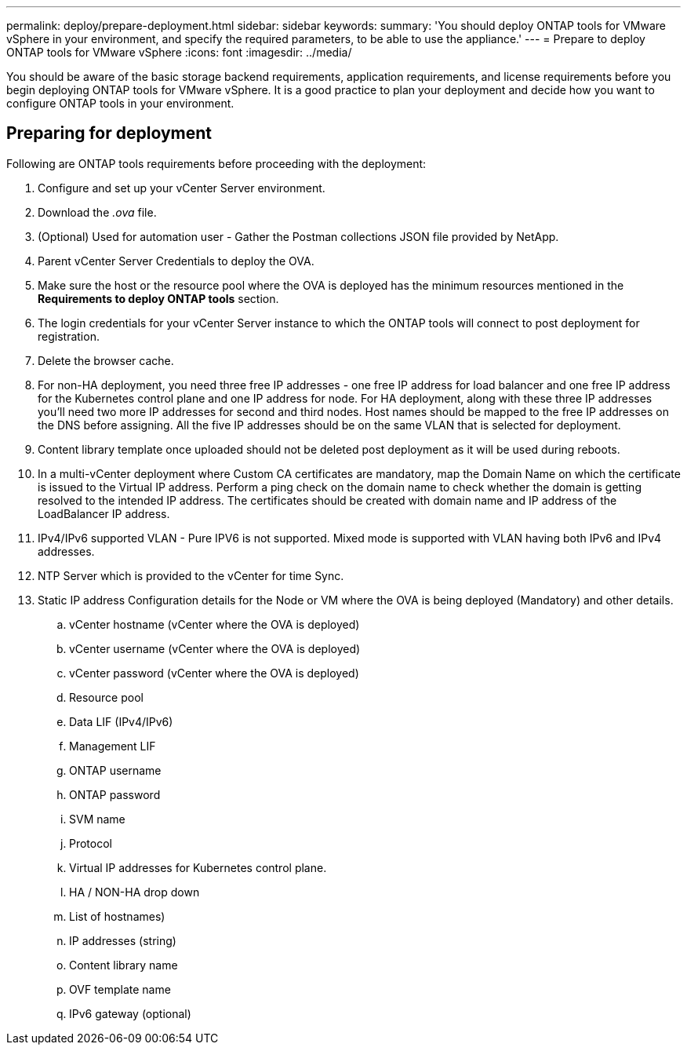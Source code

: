---
permalink: deploy/prepare-deployment.html
sidebar: sidebar
keywords:
summary: 'You should deploy ONTAP tools for VMware vSphere in your environment, and specify the required parameters, to be able to use the appliance.'
---
= Prepare to deploy ONTAP tools for VMware vSphere
:icons: font
:imagesdir: ../media/

[.lead]
You should be aware of the basic storage backend requirements, application requirements, and license requirements before you begin deploying ONTAP tools for VMware vSphere. 
It is a good practice to plan your deployment and decide how you want to configure ONTAP tools in your environment. 

== Preparing for deployment 

Following are ONTAP tools requirements before proceeding with the deployment: 

. Configure and set up your vCenter Server environment. 
. Download the _.ova_ file. 
. (Optional) Used for automation user - Gather the Postman collections JSON file provided by NetApp. 
. Parent vCenter Server Credentials to deploy the OVA. 
. Make sure the host or the resource pool where the OVA is deployed has the minimum resources mentioned in the *Requirements to deploy ONTAP tools* section.  
. The login credentials for your vCenter Server instance to which the ONTAP tools will connect to post deployment for registration. 
. Delete the browser cache.
. For non-HA deployment, you need three free IP addresses - one free IP address for load balancer and one free IP address for the Kubernetes control plane and one IP address for node. For HA deployment, along with these three IP addresses you'll need two more IP addresses for second and third nodes.
Host names should be mapped to the free IP addresses on the DNS before assigning. All the five IP addresses should be on the same VLAN that is selected for deployment. 
. Content library template once uploaded should not be deleted post deployment as it will be used during reboots.
. In a multi-vCenter deployment where Custom CA certificates are mandatory, map the Domain Name on which the certificate is issued to the Virtual IP address. Perform a ping check on the domain name to check whether the domain is getting resolved to the intended IP address. The certificates should be created with domain name and IP address of the LoadBalancer IP address.
. IPv4/IPv6 supported VLAN - Pure IPV6 is not supported. Mixed mode is supported with VLAN having both IPv6 and IPv4 addresses.
. NTP Server which is provided to the vCenter for time Sync.
. Static IP address Configuration details for the Node or VM where the OVA is being deployed (Mandatory) and other details. 
.. vCenter hostname (vCenter where the OVA is deployed)
.. vCenter username (vCenter where the OVA is deployed)
.. vCenter password (vCenter where the OVA is deployed)
.. Resource pool
.. Data LIF (IPv4/IPv6)
.. Management LIF
.. ONTAP username
.. ONTAP password
.. SVM name
.. Protocol
.. Virtual IP addresses for Kubernetes control plane. 
.. HA / NON-HA drop down
.. List of hostnames)
.. IP addresses (string)
.. Content library name
.. OVF template name
.. IPv6 gateway (optional)